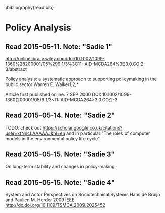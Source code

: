 #
\bibliography{read.bib}

* Policy Analysis
** \cite{WalkerPolicyAnalysis2000}                   Read 2015-05-11. Note: "Sadie 1"
http://onlinelibrary.wiley.com/doi/10.1002/1099-1360%28200001/05%299:1/3%3C11::AID-MCDA264%3E3.0.CO;2-3/abstract

Policy analysis: a systematic approach to supporting policymaking in the public sector
Warren E. Walker1,2,*

Article first published online: 7 SEP 2000
DOI: 10.1002/1099-1360(200001/05)9:1/3<11::AID-MCDA264>3.0.CO;2-3

** \cite{MayeretalPerspectivesonPolicyAnalysis2013}  Read 2015-05-14. Note: "Sadie 2"

TODO: check out https://scholar.google.co.uk/citations?user=xfNncLAAAAAJ&hl=en
and in particular "The roles of computer models in the environmental policy life cycle"

** \cite{Sabatier_AdvocacyCoalitionFramework_1988}   Read 2015-05-15. Note: "Sadie 3"

On long-term stability and changes in policy-making.

** \cite{deBruijnHerder2009}                         Read 2015-05-15. Note: "Sadie 4"
System and Actor Perspectives on Sociotechnical Systems
Hans de Bruijn and Paulien M. Herder
2009
IEEE
http://dx.doi.org/10.1109/TSMCA.2009.2025452
